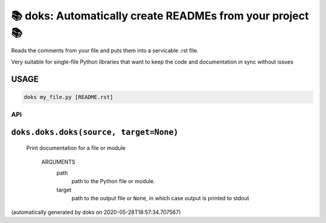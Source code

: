 📚 doks: Automatically create READMEs from your project 📚
====================================================================

Reads the comments from your file and puts them into a servicable .rst
file.

Very suitable for single-file Python libraries that want to keep the code
and documentation in sync without issues

USAGE
-------

.. code-block:: bash

    doks my_file.py [README.rst]

API
***

``doks.doks.doks(source, target=None)``
---------------------------------------

    Print documentation for a file or module

        ARGUMENTS
          path
            path to the Python file or module.

          target
            path to the output file or ``None``, in which case
            output is printed to stdout

(automatically generated by doks on 2020-05-28T18:57:34.707567)
